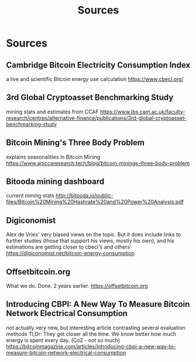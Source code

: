 #+TITLE: Sources
* Sources

** Cambridge Bitcoin Electricity Consumption Index
  a live and scientific Bitcoin energy use calculation
  [[https://www.cbeci.org/]]
** 3rd Global Cryptoasset Benchmarking Study
  mining stats and estimates from CCAF
  [[https://www.jbs.cam.ac.uk/faculty-research/centres/alternative-finance/publications/3rd-global-cryptoasset-benchmarking-study]]
  
** Bitcoin Mining's Three Body Problem
  explains seasonalities in Bitcoin Mining
  [[https://www.aniccaresearch.tech/blog/bitcoin-minings-three-body-problem]]

** Bitooda mining dashboard
current mining stats  
[[http://bitooda.io/public-files/Bitcoin%20Mining%20Hashrate%20and%20Power%20Analysis.pdf]]
      
** Digiconomist
  Alex de Vries' very biased views on the topic. But it does include links to further studies (those that support his views, mostly his own), and his estimations are getting
  closer to cbeci's and others'
  [[https://digiconomist.net/bitcoin-energy-consumption]]

** Offsetbitcoin.org
  What we do. Done. 2 years earlier.
  [[https://offsetbitcoin.org]]

** Introducing CBPI: A New Way To Measure Bitcoin Network Electrical Consumption

 not actually very new, but interesting article contrasting several evaluation
 methods Tl;Dr: They get closer all the time. We know better how much energy is
 spent every day. (Co2 - not so much)
 https://bitcoinmagazine.com/articles/introducing-cbpi-a-new-way-to-measure-bitcoin-network-electrical-consumption

